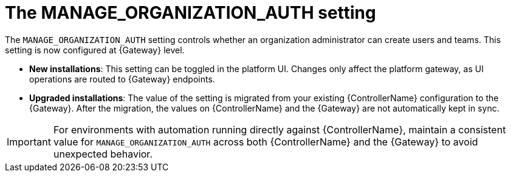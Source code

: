 :_mod-docs-content-type: REFERENCE

[id="ref-upgrade-manage-org-auth-setting"]

= The MANAGE_ORGANIZATION_AUTH setting

The `MANAGE_ORGANIZATION_AUTH` setting controls whether an organization administrator can create users and teams. This setting is now configured at {Gateway} level.

* *New installations*: This setting can be toggled in the platform UI. 
Changes only affect the platform gateway, as UI operations are routed to {Gateway} endpoints.
* *Upgraded installations*: The value of the setting is migrated from your existing {ControllerName} configuration to the {Gateway}. 
After the migration, the values on {ControllerName} and the {Gateway} are not automatically kept in sync.

[IMPORTANT]
====
For environments with automation running directly against {ControllerName}, maintain a consistent value for `MANAGE_ORGANIZATION_AUTH` across both {ControllerName} and the {Gateway} to avoid unexpected behavior.
====
